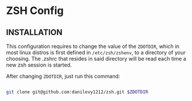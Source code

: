 * ZSH Config

** INSTALLATION

   This configuration requires to change the value of the ~ZDOTDIR~, which in most linux distros is first defined in ~/etc/zsh/zshenv~,
   to a directory of your choosing. The .zshrc that resides in said directory will be read each time a new zsh session is started.

   After changing ~ZDOTDIR~, just run this command:

   #+BEGIN_SRC sh

git clone git@github.com:danilevy1212/zsh.git $ZDOTDIR

   #+END_SRC
